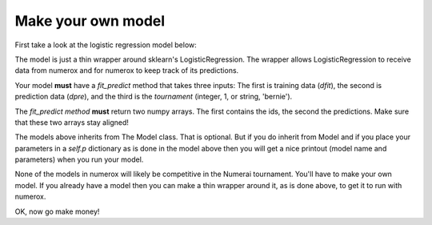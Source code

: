 Make your own model
===================

First take a look at the logistic regression model below:

.. code:: python
    :linenos:

    from sklearn.linear_model import LogisticRegression

    class logistic(Model):

        def __init__(self, inverse_l2=0.0001):
            self.p = {'inverse_l2': inverse_l2}

        def fit_predict(self, dfit, dpre, tournament):
            model = LogisticRegression(C=self.p['inverse_l2'])
            model.fit(dfit.x, dfit.y[tournament])
            yhat = model.predict_proba(dpre.x)[:, 1]
            return dpre.ids, yhat

The model is just a thin wrapper around sklearn's LogisticRegression. The
wrapper allows LogisticRegression to receive data from numerox and for numerox
to keep track of its predictions.

Your model **must** have a `fit_predict` method that takes three inputs: The
first is training data (`dfit`), the second is prediction data (`dpre`), and
the third is the `tournament` (integer, 1, or string, 'bernie').

The `fit_predict method` **must** return two numpy arrays. The first contains
the ids, the second the predictions. Make sure that these two arrays stay
aligned!

The models above inherits from The Model class. That is optional. But if you do
inherit from Model and if you place your parameters in a `self.p` dictionary as
is done in the model above then you will get a nice printout (model name and
parameters) when you run your model.

None of the models in numerox will likely be competitive in the Numerai
tournament. You'll have to make your own model. If you already have a model
then you can make a thin wrapper around it, as is done above, to get it to run
with numerox.

OK, now go make money!
